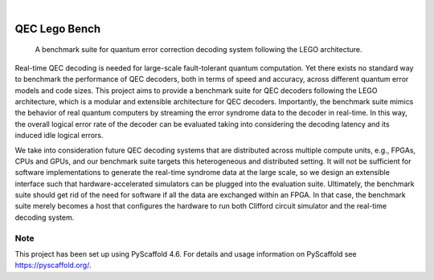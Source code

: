 .. These are examples of badges you might want to add to your README:
   please update the URLs accordingly

    .. image:: https://api.cirrus-ci.com/github/<USER>/qec_lego_bench.svg?branch=main
        :alt: Built Status
        :target: https://cirrus-ci.com/github/<USER>/qec_lego_bench
    .. image:: https://readthedocs.org/projects/qec_lego_bench/badge/?version=latest
        :alt: ReadTheDocs
        :target: https://qec_lego_bench.readthedocs.io/en/stable/
    .. image:: https://img.shields.io/coveralls/github/<USER>/qec_lego_bench/main.svg
        :alt: Coveralls
        :target: https://coveralls.io/r/<USER>/qec_lego_bench
    .. image:: https://img.shields.io/pypi/v/qec_lego_bench.svg
        :alt: PyPI-Server
        :target: https://pypi.org/project/qec_lego_bench/
    .. image:: https://img.shields.io/conda/vn/conda-forge/qec_lego_bench.svg
        :alt: Conda-Forge
        :target: https://anaconda.org/conda-forge/qec_lego_bench
    .. image:: https://pepy.tech/badge/qec_lego_bench/month
        :alt: Monthly Downloads
        :target: https://pepy.tech/project/qec_lego_bench
    .. image:: https://img.shields.io/twitter/url/http/shields.io.svg?style=social&label=Twitter
        :alt: Twitter
        :target: https://twitter.com/qec_lego_bench

.. image:: https://img.shields.io/badge/-PyScaffold-005CA0?logo=pyscaffold
    :alt: Project generated with PyScaffold
    :target: https://pyscaffold.org/

|

==============
QEC Lego Bench
==============


    A benchmark suite for quantum error correction decoding system following the LEGO architecture.


Real-time QEC decoding is needed for large-scale fault-tolerant quantum computation.
Yet there exists no standard way to benchmark the performance of QEC decoders, both in terms of speed and accuracy, across different quantum error models and code sizes.
This project aims to provide a benchmark suite for QEC decoders following the LEGO architecture, which is a modular and extensible architecture for QEC decoders.
Importantly, the benchmark suite mimics the behavior of real quantum computers by streaming the error syndrome data to the decoder in real-time.
In this way, the overall logical error rate of the decoder can be evaluated taking into considering the decoding latency and its induced idle logical errors.

We take into consideration future QEC decoding systems that are distributed across multiple compute units, e.g., FPGAs, CPUs and GPUs,
and our benchmark suite targets this heterogeneous and distributed setting.
It will not be sufficient for software implementations to generate the real-time syndrome data at the large scale, so we design an extensible interface
such that hardware-accelerated simulators can be plugged into the evaluation suite.
Ultimately, the benchmark suite should get rid of the need for software if all the data are exchanged within an FPGA.
In that case, the benchmark suite merely becomes a host that configures the hardware to run both Clifford circuit simulator and the real-time decoding system.


.. _pyscaffold-notes:

Note
====

This project has been set up using PyScaffold 4.6. For details and usage
information on PyScaffold see https://pyscaffold.org/.
